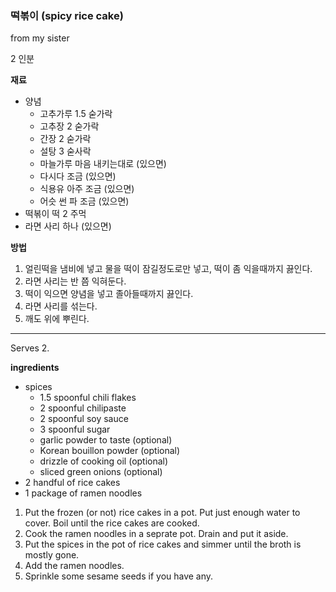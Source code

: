 *** 떡볶이 (spicy rice cake)

from my sister

2 인분

*재료*
- 양념
  - 고추가루 1.5 숟가락
  - 고추장 2 숟가락
  - 간장 2 숟가락
  - 설탕 3 숟사락
  - 마늘가루 마음 내키는대로 (있으면)
  - 다시다 조금 (있으면)
  - 식용유 아주 조금 (있으면)
  - 어슷 썬 파 조금 (있으면)
- 떡볶이 떡 2 주먹
- 라면 사리 하나 (있으면)

*방법*
1. 얼린떡을 냄비에 넣고 물을 떡이 잠길정도로만 넣고, 떡이 좀 익을때까지 끓인다.
2. 라면 사리는 반 쯤 익혀둔다.
3. 떡이 익으면 양념을 넣고 졸아들때까지 끓인다.
4. 라면 사리를 섞는다.
5. 깨도 위에 뿌린다.

-------------------------------------------
Serves 2.

*ingredients*

- spices
  - 1.5 spoonful chili flakes
  - 2 spoonful chilipaste
  - 2 spoonful soy sauce
  - 3 spoonful sugar
  - garlic powder to taste (optional)
  - Korean bouillon powder (optional)
  - drizzle of cooking oil (optional)
  - sliced green onions (optional)
- 2 handful of rice cakes
- 1 package of ramen noodles

1. Put the frozen (or not) rice cakes in a pot. Put just enough water to cover. Boil until the rice cakes are cooked.
2. Cook the ramen noodles in a seprate pot. Drain and put it aside.
3. Put the spices in the pot of rice cakes and simmer until the broth is mostly gone.
4. Add the ramen noodles.
5. Sprinkle some sesame seeds if you have any.
